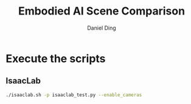#+TITLE: Embodied AI Scene Comparison
#+Author: Daniel Ding

* Execute the scripts
** IsaacLab
#+begin_src sh
  ./isaaclab.sh -p isaaclab_test.py --enable_cameras
#+end_src
